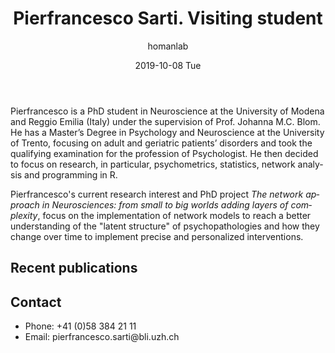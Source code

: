 #+TITLE:       Pierfrancesco Sarti. Visiting student
#+AUTHOR:      homanlab
#+EMAIL:       homanlab.zuerich@gmail.com
#+DATE:        2019-10-08 Tue 
#+URI:         /people/%y/%m/%d/pierfrancesco-sarti
#+KEYWORDS:    lab, pierfrancesco, contact, cv
#+TAGS:        lab, pierfrancesco, contact, cv
#+LANGUAGE:    en
#+OPTIONS:     H:3 num:nil toc:nil \n:nil ::t |:t ^:nil -:nil f:t *:t <:t
#+DESCRIPTION: Visiting student
#+AVATAR:      https://homanlab.github.io/media/img/sarti.jpg

#+ATTR_HTML: :width 200px
[[https://homanlab.github.io/media/img/sarti.jpg]]

Pierfrancesco is a PhD student in Neuroscience at the University of
Modena and Reggio Emilia (Italy) under the supervision of
Prof. Johanna M.C. Blom. He has a Master’s Degree in Psychology and
Neuroscience at the University of Trento, focusing on adult and
geriatric patients’ disorders and took the qualifying examination for
the profession of Psychologist.  He then decided to focus on research,
in particular, psychometrics, statistics, network analysis and
programming in R.

Pierfrancesco's current research interest and PhD project /The network approach in Neurosciences: from small to big worlds adding layers of complexity/,
focus on the implementation of network models to reach a
better understanding of the "latent structure" of psychopathologies
and how they change over time to implement precise and personalized
interventions.

** Recent publications
#+HTML: <div id="pubmed-results"></div>
#+HTML: <script src="pubmed.js"></script>
#+HTML: <script async src="https://d1bxh8uas1mnw7.cloudfront.net/assets/embed.js"></script>
#+HTML: <script>
#+HTML:  loadPubmedPublications({
#+HTML:    authorRaw: "Sarti P",
#+HTML:    tag: "Psychiatry",
#+HTML:    retmax: 15,
#+HTML:    targetId: "pubmed-results"
#+HTML:  });
#+HTML: </script>

** Contact
#+ATTR_HTML: :target _blank
- Phone: +41 (0)58 384 21 11
- Email: pierfrancesco.sarti@bli.uzh.ch 
	

